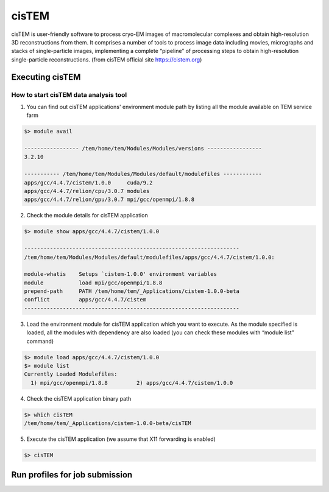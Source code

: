 ******
cisTEM
******
cisTEM is user-friendly software to process cryo-EM images of macromolecular complexes and obtain high-resolution 3D reconstructions from them. It comprises a number of tools to process image data including movies, micrographs and stacks of single-particle images, implementing a complete “pipeline” of processing steps to obtain high-resolution single-particle reconstructions. (from cisTEM official site https://cistem.org)

Executing cisTEM
================

How to start cisTEM data analysis tool
--------------------------------------

1. You can find out cisTEM applications' environment module path by listing all the module available on TEM service farm

.. code-block:: bash

  $> module avail

  ----------------- /tem/home/tem/Modules/Modules/versions -----------------
  3.2.10

  ----------- /tem/home/tem/Modules/Modules/default/modulefiles ------------
  apps/gcc/4.4.7/cistem/1.0.0     cuda/9.2
  apps/gcc/4.4.7/relion/cpu/3.0.7 modules
  apps/gcc/4.4.7/relion/gpu/3.0.7 mpi/gcc/openmpi/1.8.8


2. Check the module details for cisTEM application

.. code-block:: bash

  $> module show apps/gcc/4.4.7/cistem/1.0.0 

  -------------------------------------------------------------------
  /tem/home/tem/Modules/Modules/default/modulefiles/apps/gcc/4.4.7/cistem/1.0.0:

  module-whatis    Setups `cistem-1.0.0' environment variables 
  module           load mpi/gcc/openmpi/1.8.8 
  prepend-path     PATH /tem/home/tem/_Applications/cistem-1.0.0-beta 
  conflict         apps/gcc/4.4.7/cistem 
  -------------------------------------------------------------------

3. Load the environment module for cisTEM  application which you want to execute. As the module specified is loaded, all the modules with dependency are also loaded (you can check these modules with “module list” command)

.. code-block:: bash

  $> module load apps/gcc/4.4.7/cistem/1.0.0 
  $> module list
  Currently Loaded Modulefiles:
    1) mpi/gcc/openmpi/1.8.8         2) apps/gcc/4.4.7/cistem/1.0.0

4. Check the cisTEM application binary path

.. code-block:: bash

  $> which cisTEM
  /tem/home/tem/_Applications/cistem-1.0.0-beta/cisTEM


5. Execute the cisTEM application (we assume that X11 forwarding is enabled)

.. code-block:: bash

  $> cisTEM


.. image:: images/cistem-screenshot.png
  :scale: 50 %
  :align: center


Run profiles for job submission
===============================


